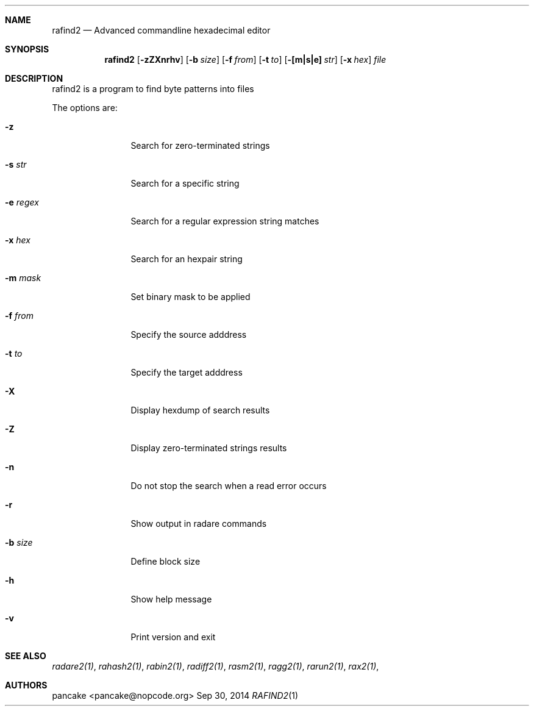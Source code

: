 .Dd Sep 30, 2014
.Dt RAFIND2 1
.Sh NAME
.Nm rafind2
.Nd Advanced commandline hexadecimal editor
.Sh SYNOPSIS
.Nm rafind2
.Op Fl zZXnrhv
.Op Fl b Ar size
.Op Fl f Ar from
.Op Fl t Ar to
.Op Fl [m|s|e] Ar str
.Op Fl x Ar hex
.Ar file
.Sh DESCRIPTION
rafind2 is a program to find byte patterns into files
.Pp
The options are:
.Bl -tag -width Fl
.It Fl z
Search for zero-terminated strings
.It Fl s Ar str
Search for a specific string
.It Fl e Ar regex
Search for a regular expression string matches
.It Fl x Ar hex
Search for an hexpair string
.It Fl m Ar mask
Set binary mask to be applied
.It Fl f Ar from
Specify the source adddress
.It Fl t Ar to
Specify the target adddress
.It Fl X
Display hexdump of search results
.It Fl Z
Display zero-terminated strings results
.It Fl n
Do not stop the search when a read error occurs
.It Fl r
Show output in radare commands
.It Fl b Ar size
Define block size
.It Fl h
Show help message
.It Fl v
Print version and exit
.El
.Sh SEE ALSO
.Pp
.Xr radare2(1) ,
.Xr rahash2(1) ,
.Xr rabin2(1) ,
.Xr radiff2(1) ,
.Xr rasm2(1) ,
.Xr ragg2(1) ,
.Xr rarun2(1) ,
.Xr rax2(1) ,
.Sh AUTHORS
.Pp
pancake <pancake@nopcode.org>

